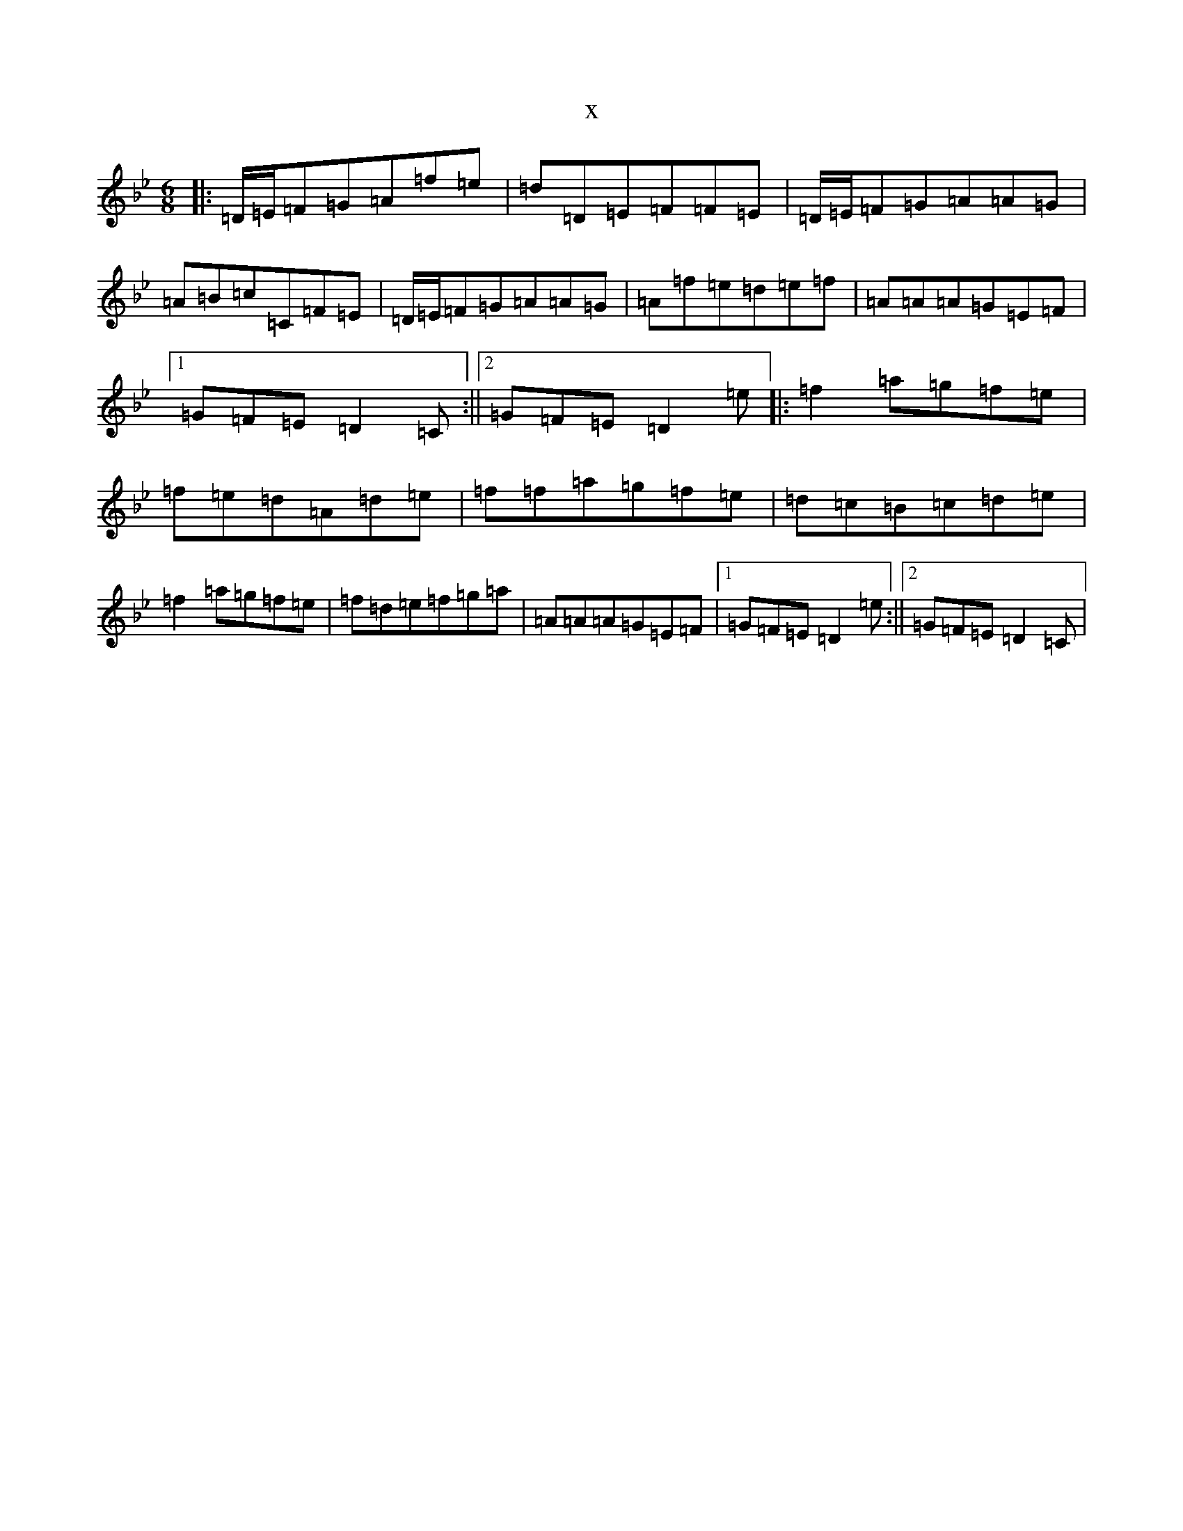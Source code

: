 X:8798
T:x
L:1/8
M:6/8
K: C Dorian
|:=D/2=E/2=F=G=A=f=e|=d=D=E=F=F=E|=D/2=E/2=F=G=A=A=G|=A=B=c=C=F=E|=D/2=E/2=F=G=A=A=G|=A=f=e=d=e=f|=A=A=A=G=E=F|1=G=F=E=D2=C:||2=G=F=E=D2=e|:=f2=a=g=f=e|=f=e=d=A=d=e|=f=f=a=g=f=e|=d=c=B=c=d=e|=f2=a=g=f=e|=f=d=e=f=g=a|=A=A=A=G=E=F|1=G=F=E=D2=e:||2=G=F=E=D2=C|